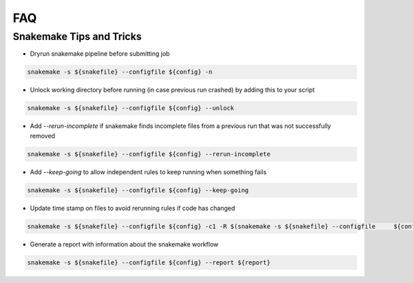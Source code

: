 FAQ
===

Snakemake Tips and Tricks 
------------

- Dryrun snakemake pipeline before submitting job 
.. code-block:: bash

  snakemake -s ${snakefile} --configfile ${config} -n


- Unlock working directory before running (in case previous run crashed) by adding this to your script

.. code-block:: bash

  snakemake -s ${snakefile} --configfile ${config} --unlock 

- Add `--rerun-incomplete` if snakemake finds incomplete files from a previous run that was not successfully removed 

.. code-block:: bash

  snakemake -s ${snakefile} --configfile ${config} --rerun-incomplete 

- Add `--keep-going` to allow independent rules to keep running when something fails 

.. code-block:: bash

  snakemake -s ${snakefile} --configfile ${config} --keep-going


- Update time stamp on files to avoid rerunning rules if code has changed 

.. code-block:: bash

  snakemake -s ${snakefile} --configfile ${config} -c1 -R $(snakemake -s ${snakefile} --configfile     ${config} -c1 --list-code-changes) --touch 

- Generate a report with information about the snakemake workflow 

.. code-block:: bash
  
  snakemake -s ${snakefile} --configfile ${config} --report ${report}
